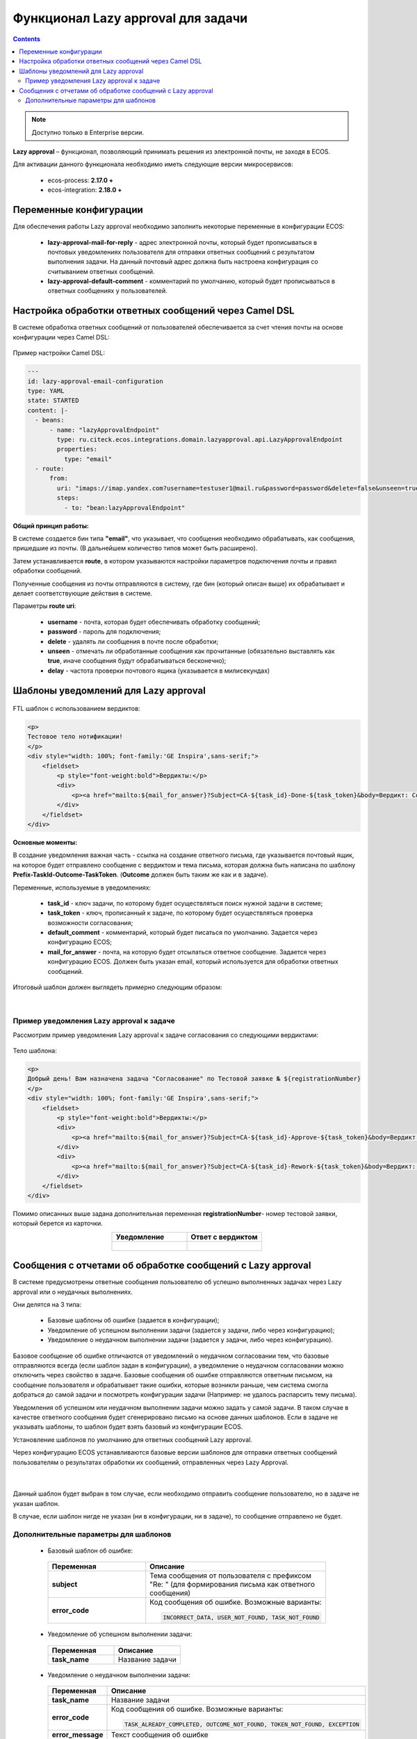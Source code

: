 Функционал Lazy approval для задачи
===================================

.. _lazy_approval_settings:

.. contents::
  
.. note:: 

  Доступно только в  Enterprise версии.

**Lazy approval** – функционал, позволяющий принимать решения из электронной почты, не заходя в ECOS.

Для активации данного функционала необходимо иметь следующие версии микросервисов:

  - ecos-process:  **2.17.0 +**
  -	ecos-integration: **2.18.0 +**

Переменные конфигурации
-------------------------

Для обеспечения работы Lazy approval необходимо заполнить некоторые переменные в конфигурации ECOS:

  .. image:: _static/lazy_approval/LA_02.png
        :width: 700
        :align: center

 - **lazy-approval-mail-for-reply** - адрес электронной почты, который будет прописываться в почтовых уведомлениях пользователя для отправки ответных сообщений с результатом выполнения задачи. На данный почтовый адрес должна быть настроена конфигурация со считыванием ответных сообщений.
 - **lazy-approval-default-comment** - комментарий по умолчанию, который будет прописываться в ответных сообщениях у пользователей.

Настройка обработки ответных сообщений через Camel DSL
-------------------------------------------------------

В системе обработка ответных сообщений от пользователей обеспечивается за счет чтения почты на основе конфигурации через Camel DSL:

  .. image:: _static/lazy_approval/LA_06.png
        :width: 700
        :align: center

Пример настройки Camel DSL:

.. code-block::

  ---
  id: lazy-approval-email-configuration
  type: YAML
  state: STARTED
  content: |-
    - beans:
        - name: "lazyApprovalEndpoint"
          type: ru.citeck.ecos.integrations.domain.lazyapproval.api.LazyApprovalEndpoint
          properties:
            type: "email"
    - route:
        from:
          uri: "imaps://imap.yandex.com?username=testuser1@mail.ru&password=password&delete=false&unseen=true&delay=60000"
          steps:
            - to: "bean:lazyApprovalEndpoint"

.. image:: _static/lazy_approval/LA_07.png
      :width: 500
      :align: center


**Общий принцип работы:**

В системе создается бин типа **"email"**, что указывает, что сообщения необходимо обрабатывать, как сообщения, пришедшие из почты. (В дальнейшем количество типов может быть расширено). 

Затем устанавливается **route**, в котором указываются настройки параметров подключения почты и правил обработки сообщений. 

Полученные сообщения из почты отправляются в систему, где бин (который описан выше) их обрабатывает и делает соответствующие действия в системе.

Параметры **route uri**:

  -	**username** - почта, которая будет обеспечивать обработку сообщений;
  -	**password** - пароль для подключения;
  -	**delete** - удалять ли сообщения в почте после обработки;
  -	**unseen** - отмечать ли обработанные сообщения как прочитанные (обязательно выставлять как **true**, иначе сообщения будут обрабатываться бесконечно);
  -	**delay** - частота проверки почтового ящика (указывается в милисекундах) 

Шаблоны уведомлений для Lazy approval
---------------------------------------

  .. image:: _static/lazy_approval/LA_08.png
        :width: 700
        :align: center

FTL шаблон с использованием вердиктов:

.. code-block::

  <p>
  Тестовое тело нотификации!
  </p>
  <div style="width: 100%; font-family:'GE Inspira',sans-serif;">
      <fieldset>
          <p style="font-weight:bold">Вердикты:</p>
          <div>
              <p><a href="mailto:${mail_for_answer}?Subject=CA-${task_id}-Done-${task_token}&body=Вердикт: Согласовать %0D%0A %0D%0A Поле комментарий обязательно для заполнения %0D%0A %0D%0A $[comment] %0D%0A %0D%0A ${default_comment} %0D%0A %0D%0A [comment]" target="_top">Согласовать / Approve</a></p>
          </div>
      </fieldset>
  </div>


**Основные моменты:**

В создание уведомления важная часть - ссылка на создание ответного письма, где указывается почтовый ящик, на которое будет отправлено сообщение с вердиктом и тема письма, которая должна быть написана по шаблону **Prefix-TaskId-Outcome-TaskToken**. (**Outcome** должен быть таким же как и в задаче).

Переменные, используемые в уведомлениях: 

  .. image:: _static/lazy_approval/LA_03.png
        :width: 700
        :align: center

  -	**task_id** - ключ задачи, по которому будет осуществляться поиск нужной задачи в системе;
  -	**task_token** - ключ, прописанный к задаче, по которому будет осуществляться проверка возможности согласования;
  -	**default_comment** - комментарий, который будет писаться по умолчанию. Задается через конфигурацию ECOS;
  -	**mail_for_answer** - почта, на которую будет отсылаться ответное сообщение. Задается через конфигурацию ECOS. Должен быть указан email, который используется для обработки ответных сообщений.

Итоговый шаблон должен выглядеть примерно следующим образом:

 .. image:: _static/lazy_approval/LA_04.png
       :width: 700
       :align: center

|

 .. image:: _static/lazy_approval/LA_05.png
       :width: 700
       :align: center

Пример уведомления Lazy approval к задаче
~~~~~~~~~~~~~~~~~~~~~~~~~~~~~~~~~~~~~~~~~~~~~

Рассмотрим пример уведомления Lazy approval к задаче согласования со следующими вердиктами:

 .. image:: _static/lazy_approval/sample_01.png
       :width: 400
       :align: center

Тело шаблона:

.. code-block:: 

  <p>
  Добрый день! Вам назначена задача "Согласование" по Тестовой заявке № ${registrationNumber}
  </p>
  <div style="width: 100%; font-family:'GE Inspira',sans-serif;">
      <fieldset>
          <p style="font-weight:bold">Вердикты:</p>
          <div>
              <p><a href="mailto:${mail_for_answer}?Subject=CA-${task_id}-Approve-${task_token}&body=Вердикт: Согласовать %0D%0A %0D%0A Поле комментарий обязательно для заполнения %0D%0A %0D%0A $[comment] %0D%0A %0D%0A ${default_comment} %0D%0A %0D%0A [comment]" target="_top">Согласовать / Approve</a></p>
          </div>
          <div>
              <p><a href="mailto:${mail_for_answer}?Subject=CA-${task_id}-Rework-${task_token}&body=Вердикт: На доработку %0D%0A %0D%0A Поле комментарий обязательно для заполнения %0D%0A %0D%0A $[comment] %0D%0A %0D%0A ${default_comment} %0D%0A %0D%0A [comment]" target="_top">На доработку / On rework</a></p>
          </div>
      </fieldset>
  </div>

Помимо описанных выше задана дополнительная переменная **registrationNumber**- номер тестовой заявки, который берется из карточки.
 
.. image:: _static/lazy_approval/sample_02.png
      :width: 500
      :align: center

.. list-table::
        :widths: 5 5
        :header-rows: 1
        :align: center
        :class: tight-table 

        * - Уведомление
          - Ответ с вердиктом
        * - 
             .. image:: _static/lazy_approval/sample_03.png
                  :width: 400
                  :align: center

          - 

             .. image:: _static/lazy_approval/sample_04.png
                  :width: 400
                  :align: center

             |

             .. image:: _static/lazy_approval/sample_05.png
                  :width: 400
                  :align: center

Сообщения с отчетами об обработке сообщений с Lazy approval
------------------------------------------------------------

В системе предусмотрены ответные сообщения пользователю об успешно выполненных задачах через Lazy approval или о неудачных выполнениях.

Они делятся на 3 типа:

  -	Базовые шаблоны об ошибке (задается в конфигурации);
  -	Уведомление об успешном выполнении задачи (задается у задачи, либо через конфигурацию);
  -	Уведомление о неудачном выполнении задачи (задается у задачи, либо через конфигурацию).

Базовое сообщение об ошибке отличаются от уведомлений о неудачном согласовании тем, что базовые отправляются всегда (если шаблон задан в конфигурации), а уведомление о неудачном согласовании можно отключить через свойство в задаче. Базовые сообщения об ошибке отправляются ответным письмом, на сообщение пользователя и обрабатывает такие ошибки, которые возникли раньше, чем система смогла добраться до самой задачи и посмотреть конфигурации задачи (Например: не удалось распарсить тему письма).

Уведомления об успешном или неудачном выполнении задачи можно задать у самой задачи. В таком случае в качестве ответного сообщения будет сгенерировано письмо на основе данных шаблонов. Если в задаче не указывать шаблоны, то шаблон будет взять базовый из конфигурации ECOS.

Установление шаблонов по умолчанию для ответных сообщений Lazy approval.

Через конфигурацию ECOS устанавливаются базовые версии шаблонов для отправки ответных сообщений пользователям о результатах обработки их сообщений, отправленных через Lazy Approval.

 .. image:: _static/lazy_approval/LA_message_01.png
       :width: 700
       :align: center

|

 .. image:: _static/lazy_approval/LA_message_02.png
       :width: 400
       :align: center

Данный шаблон будет выбран в том случае, если необходимо отправить сообщение пользователю, но в задаче не указан шаблон.

В случае, если шаблон нигде не указан (ни в конфигурации, ни в задаче), то сообщение отправлено не будет.

Дополнительные параметры для шаблонов 
~~~~~~~~~~~~~~~~~~~~~~~~~~~~~~~~~~~~~~~

 -	Базовый шаблон об ошибке:

  .. list-table::
        :widths: 5 5
        :header-rows: 1
        :class: tight-table 

        * - Переменная
          - Описание
        * - **subject**
          - Тема сообщения от пользователя с префиксом "Re: " (для формирования письма как ответного сообщения)
        * - **error_code**
          - Код сообщения об ошибке. Возможные варианты:
            
            .. code-block::

              INCORRECT_DATA, USER_NOT_FOUND, TASK_NOT_FOUND

 -	Уведомление об успешном выполнении задачи:

  .. list-table::
        :widths: 5 5
        :header-rows: 1
        :class: tight-table 

        * - Переменная
          - Описание
        * - **task_name**
          - Название задачи

 -	Уведомление о неудачном выполнении задачи:

  .. list-table::
        :widths: 5 5
        :header-rows: 1
        :class: tight-table 

        * - Переменная
          - Описание
        * - **task_name**
          - Название задачи
        * - **error_code**
          - Код сообщения об ошибке. Возможные варианты:
            
            .. code-block::

              TASK_ALREADY_COMPLETED, OUTCOME_NOT_FOUND, TOKEN_NOT_FOUND, EXCEPTION
        * - **error_message**
          - Текст сообщения об ошибке
